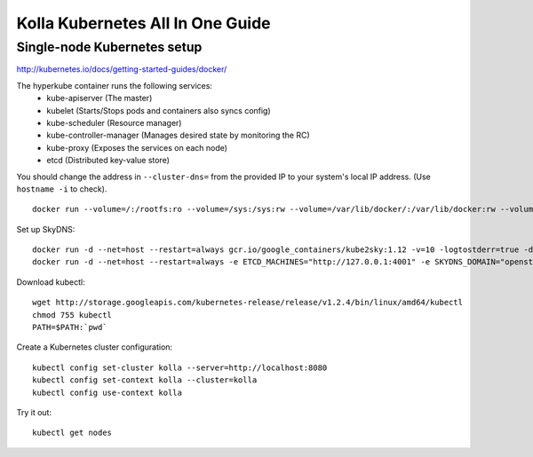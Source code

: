 .. kubernetes-all-in-one:

=================================
Kolla Kubernetes All In One Guide
=================================

Single-node Kubernetes setup
============================

http://kubernetes.io/docs/getting-started-guides/docker/

The hyperkube container runs the following services:
  - kube-apiserver (The master)
  - kubelet (Starts/Stops pods and containers also syncs config)
  - kube-scheduler (Resource manager)
  - kube-controller-manager (Manages desired state by monitoring the RC)
  - kube-proxy (Exposes the services on each node)
  - etcd (Distributed key-value store)

You should change the address in ``--cluster-dns=`` from the provided IP to
your system's local IP address. (Use ``hostname -i`` to check).

::

   docker run --volume=/:/rootfs:ro --volume=/sys:/sys:rw --volume=/var/lib/docker/:/var/lib/docker:rw --volume=/var/lib/kubelet/:/var/lib/kubelet:rw,shared --volume=/var/run:/var/run:rw --net=host --pid=host --privileged=true --name=kubelet -d gcr.io/google_containers/hyperkube-amd64:v1.2.4 /hyperkube kubelet --resolv-conf="" --containerized --hostname-override="127.0.0.1" --address="0.0.0.0" --api-servers=http://localhost:8080 --config=/etc/kubernetes/manifests --cluster-dns=10.0.2.15 --cluster-domain=openstack --allow-privileged=true --v=2

Set up SkyDNS::

    docker run -d --net=host --restart=always gcr.io/google_containers/kube2sky:1.12 -v=10 -logtostderr=true -domain=openstack.local -etcd-server="http://127.0.0.1:4001"
    docker run -d --net=host --restart=always -e ETCD_MACHINES="http://127.0.0.1:4001" -e SKYDNS_DOMAIN="openstack.local" -e SKYDNS_ADDR="0.0.0.0:53" -e SKYDNS_NAMESERVERS="8.8.8.8:53,8.8.4.4:53" gcr.io/google_containers/skydns:2015-10-13-8c72f8c

Download kubectl::

   wget http://storage.googleapis.com/kubernetes-release/release/v1.2.4/bin/linux/amd64/kubectl
   chmod 755 kubectl
   PATH=$PATH:`pwd`

Create a Kubernetes cluster configuration::

  kubectl config set-cluster kolla --server=http://localhost:8080
  kubectl config set-context kolla --cluster=kolla
  kubectl config use-context kolla

Try it out::

   kubectl get nodes
